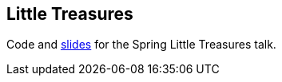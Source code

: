 == Little Treasures

Code and link:littletreasure.pdf[slides] for the Spring Little Treasures talk.

